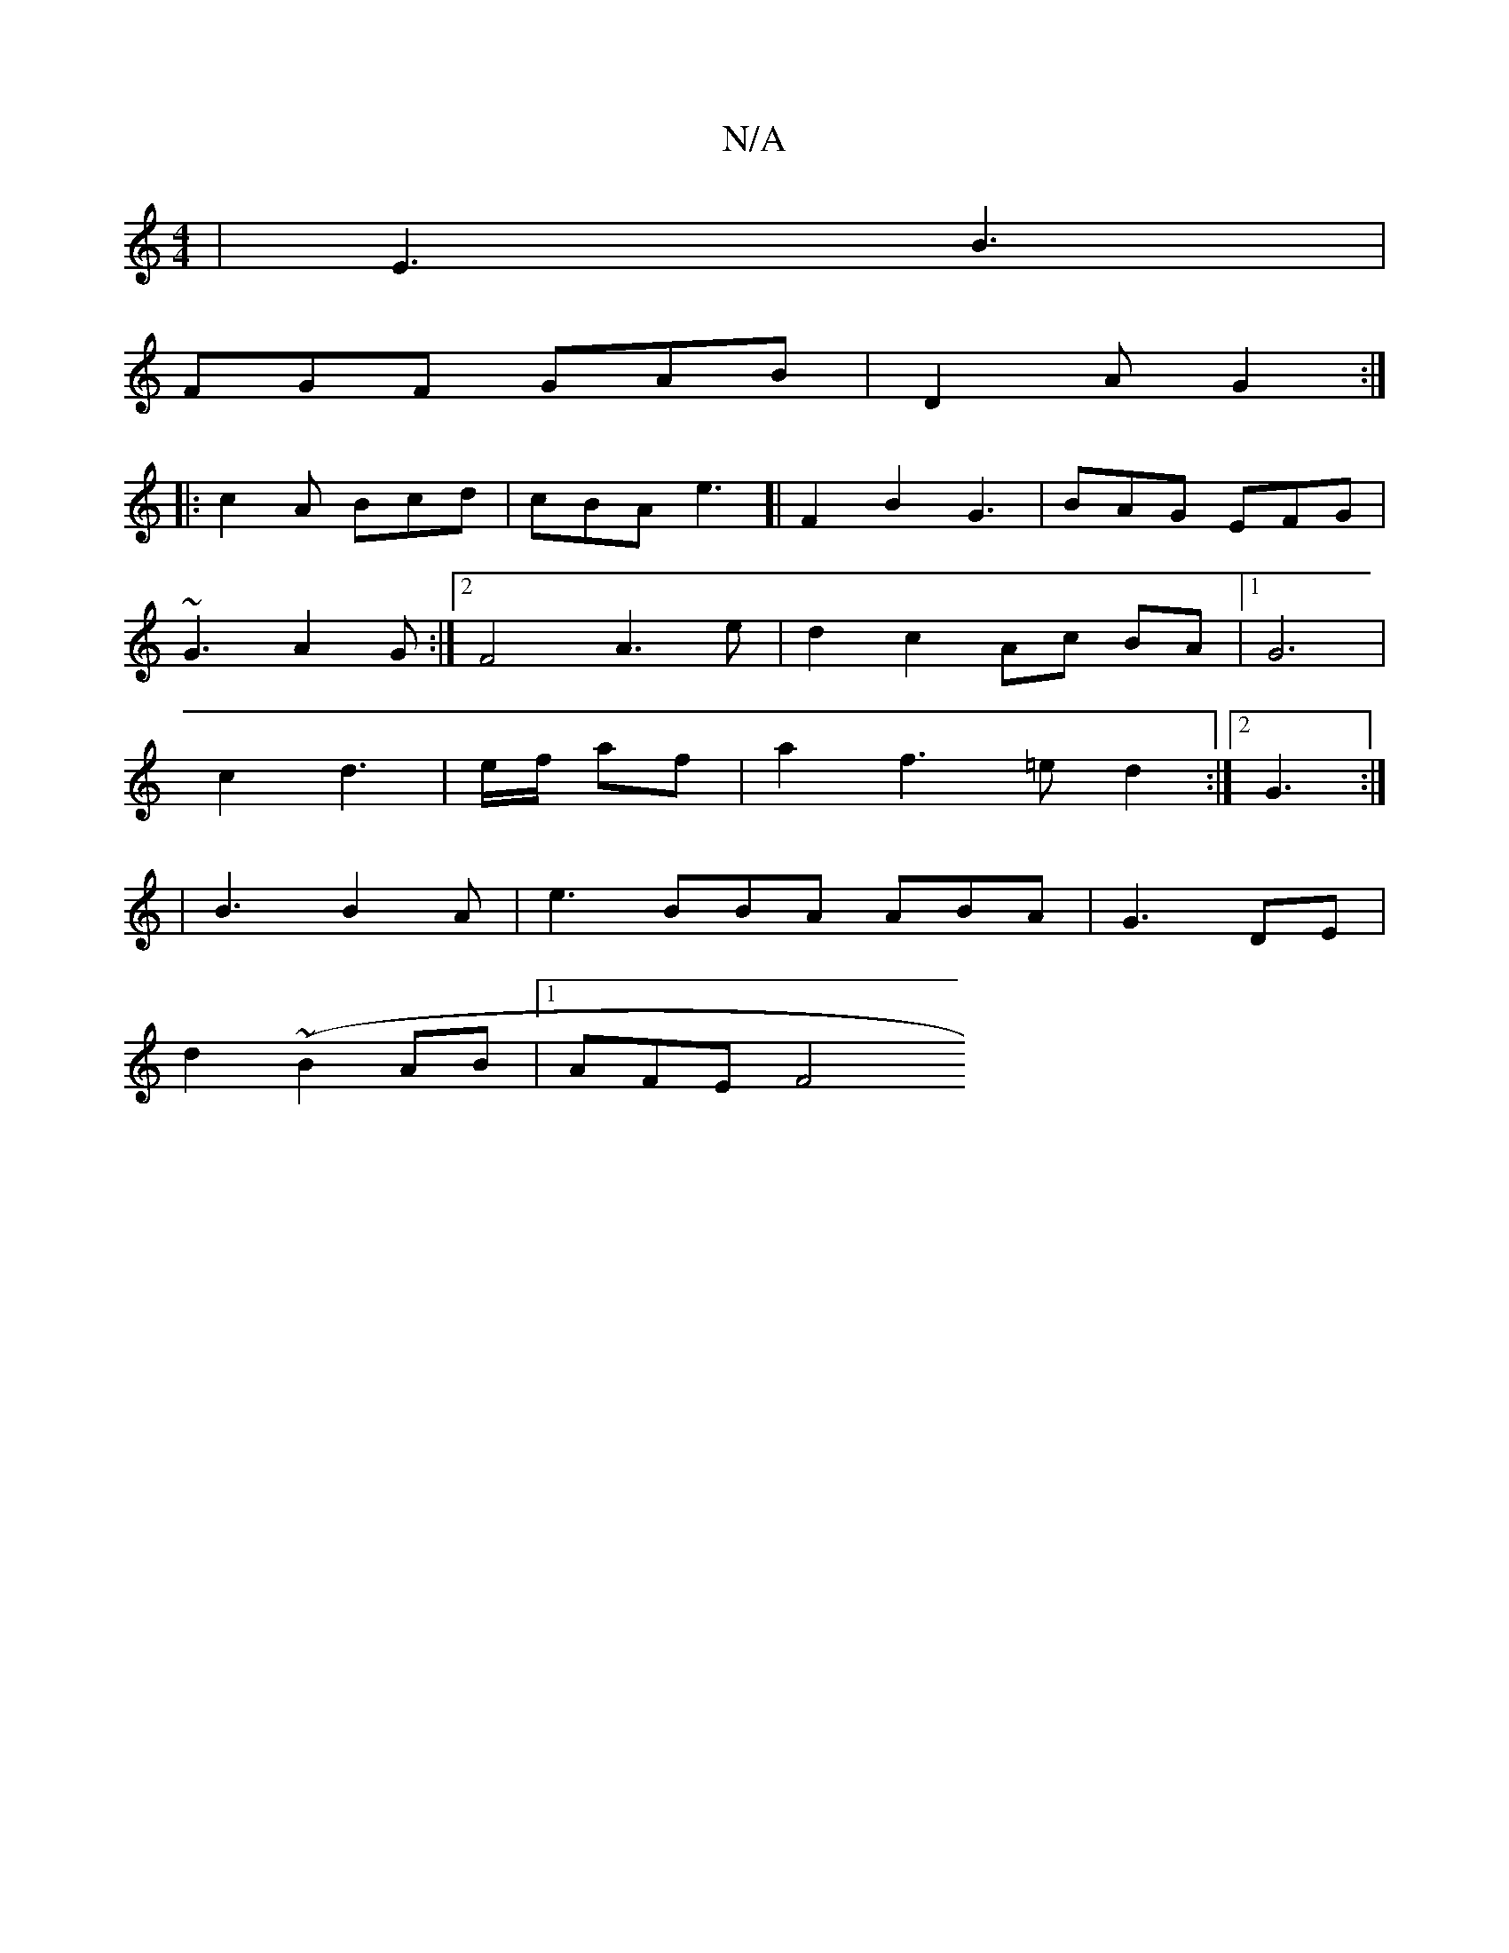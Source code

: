X:1
T:N/A
M:4/4
R:N/A
K:Cmajor
 | E3 B3 |
FGF GAB | D2 A G2 :|
|: c2 A Bcd | cBA e3 [| F2 B2 G3|BAG EFG|
~G3 A2G:|2 F4 A3e|d2 c2 Ac BA|1 G6 |
c2 d3 | e/f/ af |a2f3 =e d2:|2 G3 :|
|B3 B2A | e3 BBA ABA | G3-2 DE |
d2 (~B2AB |1 AFE F4